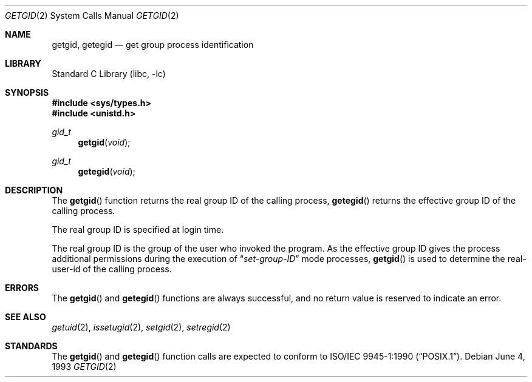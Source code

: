 .\" Copyright (c) 1983, 1991, 1993
.\"	The Regents of the University of California.  All rights reserved.
.\"
.\" Redistribution and use in source and binary forms, with or without
.\" modification, are permitted provided that the following conditions
.\" are met:
.\" 1. Redistributions of source code must retain the above copyright
.\"    notice, this list of conditions and the following disclaimer.
.\" 2. Redistributions in binary form must reproduce the above copyright
.\"    notice, this list of conditions and the following disclaimer in the
.\"    documentation and/or other materials provided with the distribution.
.\" 3. All advertising materials mentioning features or use of this software
.\"    must display the following acknowledgement:
.\"	This product includes software developed by the University of
.\"	California, Berkeley and its contributors.
.\" 4. Neither the name of the University nor the names of its contributors
.\"    may be used to endorse or promote products derived from this software
.\"    without specific prior written permission.
.\"
.\" THIS SOFTWARE IS PROVIDED BY THE REGENTS AND CONTRIBUTORS ``AS IS'' AND
.\" ANY EXPRESS OR IMPLIED WARRANTIES, INCLUDING, BUT NOT LIMITED TO, THE
.\" IMPLIED WARRANTIES OF MERCHANTABILITY AND FITNESS FOR A PARTICULAR PURPOSE
.\" ARE DISCLAIMED.  IN NO EVENT SHALL THE REGENTS OR CONTRIBUTORS BE LIABLE
.\" FOR ANY DIRECT, INDIRECT, INCIDENTAL, SPECIAL, EXEMPLARY, OR CONSEQUENTIAL
.\" DAMAGES (INCLUDING, BUT NOT LIMITED TO, PROCUREMENT OF SUBSTITUTE GOODS
.\" OR SERVICES; LOSS OF USE, DATA, OR PROFITS; OR BUSINESS INTERRUPTION)
.\" HOWEVER CAUSED AND ON ANY THEORY OF LIABILITY, WHETHER IN CONTRACT, STRICT
.\" LIABILITY, OR TORT (INCLUDING NEGLIGENCE OR OTHERWISE) ARISING IN ANY WAY
.\" OUT OF THE USE OF THIS SOFTWARE, EVEN IF ADVISED OF THE POSSIBILITY OF
.\" SUCH DAMAGE.
.\"
.\"     @(#)getgid.2	8.1 (Berkeley) 6/4/93
.\" $FreeBSD: src/lib/libc/sys/getgid.2,v 1.12 2001/10/01 16:09:01 ru Exp $
.\"
.Dd June 4, 1993
.Dt GETGID 2
.Os
.Sh NAME
.Nm getgid ,
.Nm getegid
.Nd get group process identification
.Sh LIBRARY
.Lb libc
.Sh SYNOPSIS
.In sys/types.h
.In unistd.h
.Ft gid_t
.Fn getgid void
.Ft gid_t
.Fn getegid void
.Sh DESCRIPTION
The
.Fn getgid
function returns the real group ID of the calling process,
.Fn getegid
returns the effective group ID of the calling process.
.Pp
The real group ID is specified at login time.
.Pp
The real group ID is the group of the user who invoked the program.
As the effective group ID gives the process additional permissions
during the execution of
.Dq Em set-group-ID
mode processes,
.Fn getgid
is used to determine the real-user-id of the calling process.
.Sh ERRORS
The
.Fn getgid
and
.Fn getegid
functions are always successful, and no return value is reserved to
indicate an error.
.Sh SEE ALSO
.Xr getuid 2 ,
.Xr issetugid 2 ,
.Xr setgid 2 ,
.Xr setregid 2
.Sh STANDARDS
The
.Fn getgid
and
.Fn getegid
function calls are expected to conform to
.St -p1003.1-90 .

